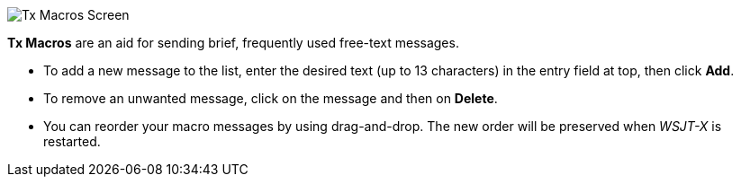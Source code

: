 // Status=review

[[FigTxMacros]]
image::images/tx-macros.png[align="center",alt="Tx Macros Screen"]

*Tx Macros* are an aid for sending brief, frequently used free-text
 messages.

- To add a new message to the list, enter the desired text (up to 13
characters) in the entry field at top, then click *Add*.

- To remove an unwanted message, click on the message and then on
*Delete*.

- You can reorder your macro messages by using drag-and-drop. The
new order will be preserved when _WSJT-X_ is restarted.
